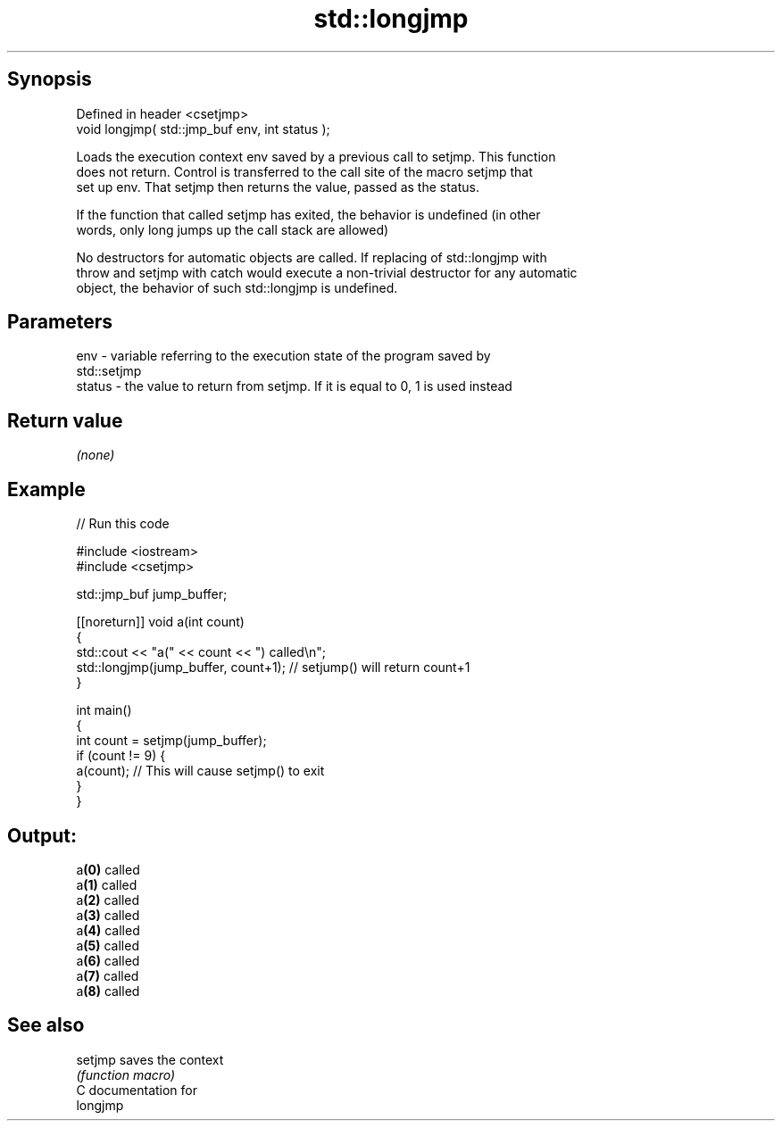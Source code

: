 .TH std::longjmp 3 "Jun 28 2014" "2.0 | http://cppreference.com" "C++ Standard Libary"
.SH Synopsis
   Defined in header <csetjmp>
   void longjmp( std::jmp_buf env, int status );

   Loads the execution context env saved by a previous call to setjmp. This function
   does not return. Control is transferred to the call site of the macro setjmp that
   set up env. That setjmp then returns the value, passed as the status.

   If the function that called setjmp has exited, the behavior is undefined (in other
   words, only long jumps up the call stack are allowed)

   No destructors for automatic objects are called. If replacing of std::longjmp with
   throw and setjmp with catch would execute a non-trivial destructor for any automatic
   object, the behavior of such std::longjmp is undefined.

.SH Parameters

   env    - variable referring to the execution state of the program saved by
            std::setjmp
   status - the value to return from setjmp. If it is equal to 0, 1 is used instead

.SH Return value

   \fI(none)\fP

.SH Example

   
// Run this code

 #include <iostream>
 #include <csetjmp>
  
 std::jmp_buf jump_buffer;
  
 [[noreturn]] void a(int count)
 {
     std::cout << "a(" << count << ") called\\n";
     std::longjmp(jump_buffer, count+1);  // setjump() will return count+1
 }
  
 int main()
 {
     int count = setjmp(jump_buffer);
     if (count != 9) {
         a(count);  // This will cause setjmp() to exit
     }
 }

.SH Output:

 a\fB(0)\fP called
 a\fB(1)\fP called
 a\fB(2)\fP called
 a\fB(3)\fP called
 a\fB(4)\fP called
 a\fB(5)\fP called
 a\fB(6)\fP called
 a\fB(7)\fP called
 a\fB(8)\fP called

.SH See also

   setjmp saves the context
          \fI(function macro)\fP 
   C documentation for
   longjmp
